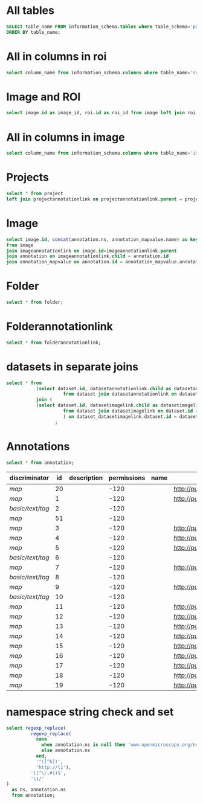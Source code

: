 * All tables
:PROPERTIES:
:ID:       1833555d-5364-4fe1-aab7-d088644b0e87
:END:
#+begin_src  sql :engine postgres :dbhost micropop046 :dbport 15432 :dbuser postgres :dbpassword postgres :database postgres
SELECT table_name FROM information_schema.tables where table_schema='public'
ORDER BY table_name;
#+end_src

#+RESULTS:
| table_name                                       |
|--------------------------------------------------|
| _current_admin_privileges                        |
| _fs_deletelog                                    |
| _lock_ids                                        |
| _reindexing_required                             |
| _roles                                           |
| acquisitionmode                                  |
| adminprivilege                                   |
| affinetransform                                  |
| annotation                                       |
| annotation_mapvalue                              |
| annotationannotationlink                         |
| arc                                              |
| arctype                                          |
| binning                                          |
| channel                                          |
| channelannotationlink                            |
| channelbinding                                   |
| checksumalgorithm                                |
| codomainmapcontext                               |
| configuration                                    |
| contrastmethod                                   |
| contraststretchingcontext                        |
| correction                                       |
| count_annotation_annotationlinks_by_owner        |
| count_channel_annotationlinks_by_owner           |
| count_dataset_annotationlinks_by_owner           |
| count_dataset_imagelinks_by_owner                |
| count_dataset_projectlinks_by_owner              |
| count_detector_annotationlinks_by_owner          |
| count_dichroic_annotationlinks_by_owner          |
| count_experimenter_annotationlinks_by_owner      |
| count_experimentergroup_annotationlinks_by_owner |
| count_fileset_annotationlinks_by_owner           |
| count_fileset_joblinks_by_owner                  |
| count_filter_annotationlinks_by_owner            |
| count_filter_emissionfilterlink_by_owner         |
| count_filter_excitationfilterlink_by_owner       |
| count_filterset_emissionfilterlink_by_owner      |
| count_filterset_excitationfilterlink_by_owner    |
| count_folder_annotationlinks_by_owner            |
| count_folder_imagelinks_by_owner                 |
| count_folder_roilinks_by_owner                   |
| count_image_annotationlinks_by_owner             |
| count_image_datasetlinks_by_owner                |
| count_image_folderlinks_by_owner                 |
| count_instrument_annotationlinks_by_owner        |
| count_job_originalfilelinks_by_owner             |
| count_lightpath_annotationlinks_by_owner         |
| count_lightpath_emissionfilterlink_by_owner      |
| count_lightpath_excitationfilterlink_by_owner    |
| count_lightsource_annotationlinks_by_owner       |
| count_namespace_annotationlinks_by_owner         |
| count_node_annotationlinks_by_owner              |
| count_objective_annotationlinks_by_owner         |
| count_originalfile_annotationlinks_by_owner      |
| count_originalfile_pixelsfilemaps_by_owner       |
| count_pixels_pixelsfilemaps_by_owner             |
| count_planeinfo_annotationlinks_by_owner         |
| count_plate_annotationlinks_by_owner             |
| count_plate_screenlinks_by_owner                 |
| count_plateacquisition_annotationlinks_by_owner  |
| count_project_annotationlinks_by_owner           |
| count_project_datasetlinks_by_owner              |
| count_reagent_annotationlinks_by_owner           |
| count_reagent_welllinks_by_owner                 |
| count_roi_annotationlinks_by_owner               |
| count_roi_folderlinks_by_owner                   |
| count_screen_annotationlinks_by_owner            |
| count_screen_platelinks_by_owner                 |
| count_session_annotationlinks_by_owner           |
| count_shape_annotationlinks_by_owner             |
| count_well_annotationlinks_by_owner              |
| count_well_reagentlinks_by_owner                 |
| dataset                                          |
| datasetannotationlink                            |
| datasetimagelink                                 |
| dbpatch                                          |
| detector                                         |
| detectorannotationlink                           |
| detectorsettings                                 |
| detectortype                                     |
| dichroic                                         |
| dichroicannotationlink                           |
| dimensionorder                                   |
| event                                            |
| eventlog                                         |
| eventtype                                        |
| experiment                                       |
| experimenter                                     |
| experimenter_config                              |
| experimenterannotationlink                       |
| experimentergroup                                |
| experimentergroup_config                         |
| experimentergroupannotationlink                  |
| experimenttype                                   |
| externalinfo                                     |
| family                                           |
| filament                                         |
| filamenttype                                     |
| fileset                                          |
| filesetannotationlink                            |
| filesetentry                                     |
| filesetjoblink                                   |
| filter                                           |
| filterannotationlink                             |
| filterset                                        |
| filtersetemissionfilterlink                      |
| filtersetexcitationfilterlink                    |
| filtertype                                       |
| folder                                           |
| folderannotationlink                             |
| folderimagelink                                  |
| folderroilink                                    |
| format                                           |
| genericexcitationsource                          |
| genericexcitationsource_map                      |
| groupexperimentermap                             |
| illumination                                     |
| image                                            |
| imageannotationlink                              |
| imagingenvironment                               |
| imagingenvironment_map                           |
| immersion                                        |
| importjob                                        |
| indexingjob                                      |
| instrument                                       |
| instrumentannotationlink                         |
| integritycheckjob                                |
| job                                              |
| joboriginalfilelink                              |
| jobstatus                                        |
| laser                                            |
| lasermedium                                      |
| lasertype                                        |
| lightemittingdiode                               |
| lightpath                                        |
| lightpathannotationlink                          |
| lightpathemissionfilterlink                      |
| lightpathexcitationfilterlink                    |
| lightsettings                                    |
| lightsource                                      |
| lightsourceannotationlink                        |
| link                                             |
| logicalchannel                                   |
| medium                                           |
| metadataimportjob                                |
| metadataimportjob_versioninfo                    |
| microbeammanipulation                            |
| microbeammanipulationtype                        |
| microscope                                       |
| microscopetype                                   |
| namespace                                        |
| namespaceannotationlink                          |
| node                                             |
| nodeannotationlink                               |
| objective                                        |
| objectiveannotationlink                          |
| objectivesettings                                |
| originalfile                                     |
| originalfileannotationlink                       |
| otf                                              |
| parsejob                                         |
| password                                         |
| photometricinterpretation                        |
| pixeldatajob                                     |
| pixels                                           |
| pixelsoriginalfilemap                            |
| pixelstype                                       |
| planeinfo                                        |
| planeinfoannotationlink                          |
| planeslicingcontext                              |
| plate                                            |
| plateacquisition                                 |
| plateacquisitionannotationlink                   |
| plateannotationlink                              |
| project                                          |
| projectannotationlink                            |
| projectdatasetlink                               |
| projectionaxis                                   |
| projectiondef                                    |
| projectiontype                                   |
| pulse                                            |
| quantumdef                                       |
| reagent                                          |
| reagentannotationlink                            |
| renderingdef                                     |
| renderingmodel                                   |
| reverseintensitycontext                          |
| roi                                              |
| roiannotationlink                                |
| screen                                           |
| screenannotationlink                             |
| screenplatelink                                  |
| scriptjob                                        |
| session                                          |
| sessionannotationlink                            |
| shape                                            |
| shapeannotationlink                              |
| share                                            |
| sharemember                                      |
| stagelabel                                       |
| statsinfo                                        |
| thumbnail                                        |
| thumbnailgenerationjob                           |
| transmittancerange                               |
| uploadjob                                        |
| uploadjob_versioninfo                            |
| well                                             |
| wellannotationlink                               |
| wellreagentlink                                  |
| wellsample                                       |

* All in columns in roi
:PROPERTIES:
:ID:       7ba37cb7-5374-4702-a8e4-9002f4af62ef
:END:
#+begin_src  sql :engine postgres :dbhost localhost :dbport 15432 :dbuser postgres :dbpassword postgres :database postgres
  select column_name from information_schema.columns where table_name='roi';
#+end_src

#+RESULTS:
| column_name |
|-------------|
| id          |
| description |
| permissions |
| name        |
| version     |
| creation_id |
| external_id |
| group_id    |
| owner_id    |
| update_id   |
| image       |
| source      |

* Image and ROI
:PROPERTIES:
:ID:       5c84a6e2-b418-4c21-b455-ee4a76475e60
:END:
#+begin_src  sql :engine postgres :dbhost localhost :dbport 15432 :dbuser postgres :dbpassword postgres :database postgres
  select image.id as image_id, roi.id as roi_id from image left join roi on roi.image = image.id;
#+end_src

#+RESULTS:
| image_id | roi_id |
|----------+--------|
|        5 |      1 |
|       10 |        |
|        2 |        |
|        8 |        |
|        6 |        |
|        4 |        |
|        1 |        |
|        3 |        |
|        9 |        |
|        7 |        |

* All in columns in image
:PROPERTIES:
:ID:       cd51a3b2-086b-44c8-a129-284dea4d5306
:END:
#+begin_src  sql :engine postgres :dbhost localhost :dbport 15432 :dbuser postgres :dbpassword postgres :database postgres
  select column_name from information_schema.columns where table_name='image';
#+end_src

#+RESULTS:
| column_name        |
|--------------------|
| id                 |
| acquisitiondate    |
| archived           |
| description        |
| permissions        |
| name               |
| partial            |
| series             |
| version            |
| creation_id        |
| external_id        |
| group_id           |
| owner_id           |
| update_id          |
| experiment         |
| fileset            |
| format             |
| imagingenvironment |
| instrument         |
| objectivesettings  |
| stagelabel         |

* Projects
:PROPERTIES:
:ID:       466e7663-27d9-48e6-b10c-4bcaa238d145
:END:
#+begin_src  sql :engine postgres :dbhost localhost :dbport 5432 :dbuser omero_db :dbpassword omero_db :database omero_database
  select * from project
  left join projectannotationlink on projectannotationlink.parent = project.id
#+end_src
#+RESULTS:
| id | description | permissions | name      | version | creation_id | external_id | group_id | owner_id | update_id | id | permissions | version | child | creation_id | external_id | group_id | owner_id | update_id | parent |
|----+-------------+-------------+-----------+---------+-------------+-------------+----------+----------+-----------+----+-------------+---------+-------+-------------+-------------+----------+----------+-----------+--------|
| 51 |             |          -8 | TFLM      |         |        5865 |             |       53 |       52 |      5865 |    |             |         |       |             |             |          |          |           |        |
|  1 |             |         -40 | project01 |         |        1162 |             |        3 |        2 |      1162 |    |             |         |       |             |             |          |          |           |        |


* Image
:PROPERTIES:
:ID:       71a91350-a2a8-4479-bfad-19325d02fd25
:END:
#+begin_src  sql :engine postgres :dbhost localhost :dbport 15432 :dbuser postgres :dbpassword postgres :database postgres
  select image.id, concat(annotation.ns, annotation_mapvalue.name) as key, annotation_mapvalue.value
  from image
  join imageannotationlink on image.id=imageannotationlink.parent
  join annotation on imageannotationlink.child = annotation.id
  join annotation_mapvalue on annotation.id = annotation_mapvalue.annotation_id
#+end_src

#+RESULTS:
|---|

* Folder
:PROPERTIES:
:ID:       62965f07-a737-4050-b2ee-6418baff21f3
:END:
#+begin_src  sql :engine postgres :dbhost localhost :dbport 15432 :dbuser postgres :dbpassword postgres :database postgres
  select * from folder;
#+end_src

#+RESULTS:
| id | description | permissions | name | version | creation_id | external_id | group_id | owner_id | update_id | parentfolder |
|----+-------------+-------------+------+---------+-------------+-------------+----------+----------+-----------+--------------|

* Folderannotationlink
:PROPERTIES:
:ID:       12bc20b2-9037-4f1b-9612-0fa8c36aaabc
:END:
#+begin_src  sql :engine postgres :dbhost localhost :dbport 15432 :dbuser postgres :dbpassword postgres :database postgres
  select * from folderannotationlink;
#+end_src

#+RESULTS:
| id | permissions | version | child | creation_id | external_id | group_id | owner_id | update_id | parent |
|----+-------------+---------+-------+-------------+-------------+----------+----------+-----------+--------|

* datasets in separate joins
:PROPERTIES:
:ID:       c254b55f-6517-4782-a09a-f38c937e5231
:END:
#+begin_src  sql :engine postgres :dbhost localhost :dbport 15432 :dbuser postgres :dbpassword postgres :database postgres
      select * from
                 (select dataset.id, datasetannotationlink.child as datasetannotationslink_annotation_id
                           from dataset join datasetannotationlink on dataset.id = datasetannotationlink.parent ) as dataset_datasetannotationlink
                 join (
                 (select dataset.id, datasetimagelink.child as datasetimagelink_image_id
                           from dataset join datasetimagelink on dataset.id = datasetimagelink.parent) as dataset_datasetimagelink
                           ) on dataset_datasetimagelink.dataset.id = dataset_datasetannotation.dataset.id
                        ;

#+end_src

#+RESULTS:
|---|

* Annotations
:PROPERTIES:
:ID:       c163c7b2-d0be-4894-bfb4-ebce24817c0e
:END:
#+begin_src  sql :engine postgres :dbhost localhost :dbport 15432 :dbuser postgres :dbpassword postgres :database postgres
      select * from annotation;
      #+end_src

      #+RESULTS:
      | discriminator    | id | description | permissions | name | ns                        | version | boolvalue | textvalue  | doublevalue | longvalue | termvalue | timevalue | creation_id | external_id | group_id | owner_id | update_id | file |
      |------------------+----+-------------+-------------+------+---------------------------+---------+-----------+------------+-------------+-----------+-----------+-----------+-------------+-------------+----------+----------+-----------+------|
      | /map/            | 20 |             |        -120 |      | http://purl.org/dc/terms/ |       3 |           |            |             |           |           |           |         691 |             |        0 |        0 |       695 |      |
      | /map/            |  1 |             |        -120 |      | http://purl.org/dc/terms/ |       3 |           |            |             |           |           |           |          41 |             |        0 |        0 |        62 |      |
      | /basic/text/tag/ |  2 |             |        -120 |      |                           |         |           | TestTag    |             |           |           |           |          75 |             |        0 |        0 |        75 |      |
      | /map/            | 51 |             |        -120 |      |                           |       1 |           |            |             |           |           |           |        6945 |             |        0 |        0 |      6947 |      |
      | /map/            |  3 |             |        -120 |      | http://purl.org/dc/terms/ |       3 |           |            |             |           |           |           |         109 |             |        0 |        0 |       169 |      |
      | /map/            |  4 |             |        -120 |      | http://purl.org/dc/terms/ |       3 |           |            |             |           |           |           |         188 |             |        0 |        0 |       251 |      |
      | /map/            |  5 |             |        -120 |      | http://purl.org/dc/terms/ |       3 |           |            |             |           |           |           |         295 |             |        0 |        0 |       299 |      |
      | /basic/text/tag/ |  6 |             |        -120 |      |                           |         |           | Screenshot |             |           |           |           |         591 |             |        0 |        0 |       591 |      |
      | /map/            |  7 |             |        -120 |      | http://purl.org/dc/terms/ |         |           |            |             |           |           |           |         591 |             |        0 |        0 |       591 |      |
      | /basic/text/tag/ |  8 |             |        -120 |      |                           |         |           | Screenshot |             |           |           |           |         619 |             |        0 |        0 |       619 |      |
      | /map/            |  9 |             |        -120 |      | http://purl.org/dc/terms/ |         |           |            |             |           |           |           |         619 |             |        0 |        0 |       619 |      |
      | /basic/text/tag/ | 10 |             |        -120 |      |                           |         |           | Screenshot |             |           |           |           |         636 |             |        0 |        0 |       636 |      |
      | /map/            | 11 |             |        -120 |      | http://purl.org/dc/terms/ |       3 |           |            |             |           |           |           |         637 |             |        0 |        0 |       641 |      |
      | /map/            | 12 |             |        -120 |      | http://purl.org/dc/terms/ |       3 |           |            |             |           |           |           |         643 |             |        0 |        0 |       647 |      |
      | /map/            | 13 |             |        -120 |      | http://purl.org/dc/terms/ |       3 |           |            |             |           |           |           |         649 |             |        0 |        0 |       653 |      |
      | /map/            | 14 |             |        -120 |      | http://purl.org/dc/terms/ |       3 |           |            |             |           |           |           |         655 |             |        0 |        0 |       659 |      |
      | /map/            | 15 |             |        -120 |      | http://purl.org/dc/terms/ |       3 |           |            |             |           |           |           |         661 |             |        0 |        0 |       665 |      |
      | /map/            | 16 |             |        -120 |      | http://purl.org/dc/terms/ |       3 |           |            |             |           |           |           |         667 |             |        0 |        0 |       671 |      |
      | /map/            | 17 |             |        -120 |      | http://purl.org/dc/terms/ |       3 |           |            |             |           |           |           |         673 |             |        0 |        0 |       677 |      |
      | /map/            | 18 |             |        -120 |      | http://purl.org/dc/terms/ |       3 |           |            |             |           |           |           |         679 |             |        0 |        0 |       683 |      |
      | /map/            | 19 |             |        -120 |      | http://purl.org/dc/terms/ |       3 |           |            |             |           |           |           |         685 |             |        0 |        0 |       689 |      |


* namespace string check and set
:PROPERTIES:
:ID:       ed9d6bf8-7e22-4e3d-b168-f0002e86ac59
:END:

#+begin_src  sql :engine postgres :dbhost localhost :dbport 15432 :dbuser ontop :dbpassword !ontop$ :database postgres
            select regexp_replace(
                     regexp_replace(
                       case
                         when annotation.ns is null then 'www.openmicroscopy.org/ns/default'
                         else annotation.ns
                       end,
                       '^([^h])',
                       'http://\1'),
                     '([^\/,#])$',
                     '\1/'
            )
              as ns, annotation.ns 
              from annotation;
#+end_src

#+RESULTS:
| ns                                        | ns                                |
|-------------------------------------------+-----------------------------------|
| http://purl.org/dc/terms/                 | http://purl.org/dc/terms/         |
| http://purl.org/dc/terms/                 | http://purl.org/dc/terms/         |
| http://www.openmicroscopy.org/ns/default/ |                                   |
| http://www.openmicroscopy.org/ns/default/ |                                   |
| http://purl.org/dc/terms/                 | http://purl.org/dc/terms/         |
| http://www.openmicroscopy.org/ns/default/ | www.openmicroscopy.org/ns/default |
| http://purl.org/dc/terms/                 | http://purl.org/dc/terms/         |
| http://purl.org/dc/terms/                 | http://purl.org/dc/terms/         |
| http://www.openmicroscopy.org/ns/default/ |                                   |
| http://purl.org/dc/terms/                 | http://purl.org/dc/terms/         |
| http://www.openmicroscopy.org/ns/default/ |                                   |
| http://purl.org/dc/terms/                 | http://purl.org/dc/terms/         |
| http://www.openmicroscopy.org/ns/default/ |                                   |
| http://purl.org/dc/terms/                 | http://purl.org/dc/terms/         |
| http://purl.org/dc/terms/                 | http://purl.org/dc/terms/         |
| http://purl.org/dc/terms/                 | http://purl.org/dc/terms/         |
| http://purl.org/dc/terms/                 | http://purl.org/dc/terms/         |
| http://purl.org/dc/terms/                 | http://purl.org/dc/terms/         |
| http://purl.org/dc/terms/                 | http://purl.org/dc/terms/         |
| http://purl.org/dc/terms/                 | http://purl.org/dc/terms/         |
| http://purl.org/dc/terms/                 | http://purl.org/dc/terms/         |
| http://purl.org/dc/terms/                 | http://purl.org/dc/terms/         |

